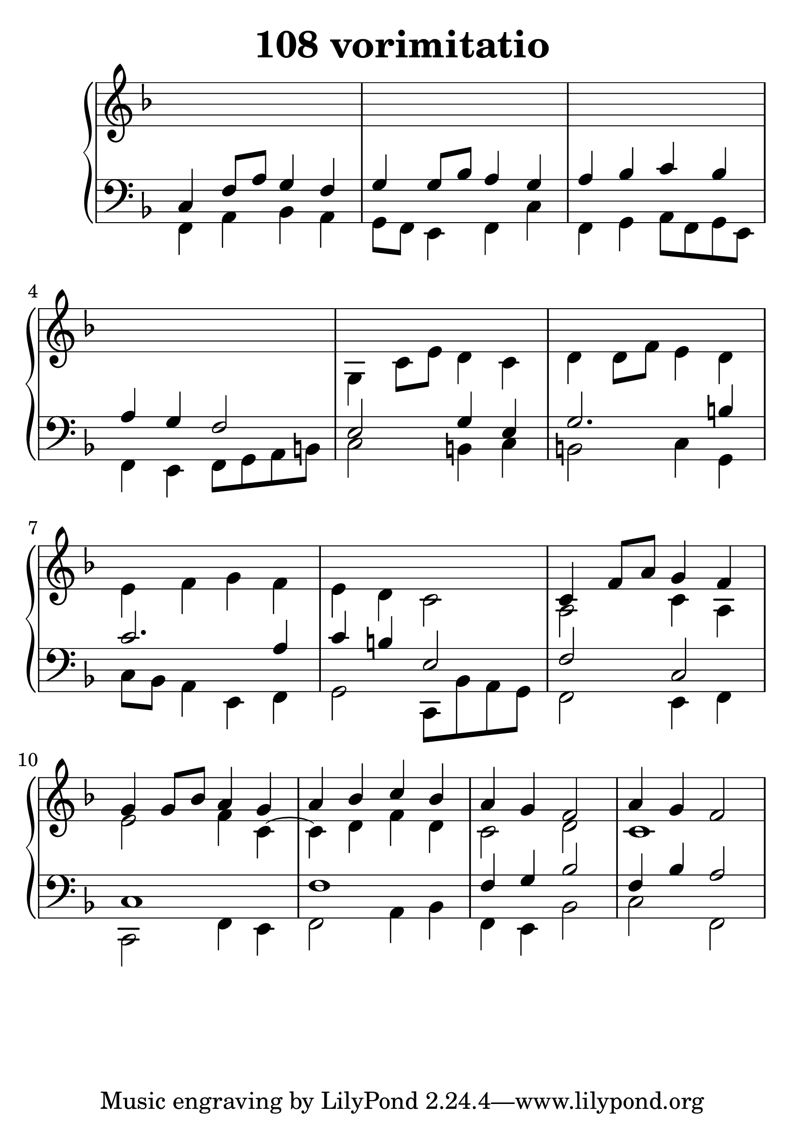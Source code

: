 \header {
  title = "108 vorimitatio"
}
\version "2.18.2"

#(set-global-staff-size 32)

global = {
  \key f \major
  \time 4/4
}

rightOne = \relative c'' {
  \global
    \autoBeamOff
s1*8
c,4 f8[ a8] g4 f g4 g8[ bes] a4 g
a4 bes c bes a g f2
a4 g f2


}



rightTwo = \relative c' {
  \global
s1*4 g4 c8 e8 d4 c
d4 d8 f e4 d4 e f g f e d c2
a2 c4 a e'2 f4 c4~c4 d f d c2 d2
c1


}

leftOne = \relative c {
  \global
c4 f8 a8 g4 f g4 g8 bes a4 g
a bes c bes a g f2 e2 g4 e4
g2. b4 c2. a4 c4 b  e,2 f2 c2
c1 f1 f4 g4 bes2 f4 bes a2
  % Music follows here.
}



leftTwo = \relative c, {
  \global
f4 a bes a g8 f e4 f4 c'4
f, g a8 f g e f4 e f8 g a b 
c2 b4 c4 b2 c4 g4 c8 bes8 a4
e4 f4 g2 c,8 bes' a g
f2 e4 f4 c2 f4 e4 f2 a4 bes
f4 e bes'2 c2 f,2

}
 

 
%ketto = \lyricmode {
%\repeat "unfold" 12 { \skip 8 } 
%\set stanza = #"23.7. "
%\once \override LyricText.self-alignment-X = #LEFT "Áldalak téged, Atyám, mennynek és föld" -- nek Is -- te -- ne,,
%\once \override LyricText.self-alignment-X = #LEFT "mert feltártad a kicsinyeknek" or -- szá -- god tit -- ka -- it.
%}


\score {
 

  \new PianoStaff \with {
    instrumentName = ""
  } <<
    \new Staff = "right" \with { 
      midiInstrument = "acoustic grand"
    } << 
      \override Staff.TimeSignature.stencil = ##f
      \new Voice = "rightOne" {
        \override Stem  #'direction = #UP
        \transpose f f {\rightOne  } 
      }
      
     
      \new Voice = "rightTwo" {
        \override Stem  #'direction = #DOWN
        \transpose f f {\rightTwo }
      }
     
    >>

    
    \new Staff = "left" \with {
      midiInstrument = "acoustic grand"
    } { 
      \override Staff.TimeSignature.stencil = ##f
      \clef bass << \transpose f f {\leftOne   } 
                    \\ \transpose f f {\leftTwo  } >> }
    
      %\new Lyrics \with { alignBelowContext = "left" }
      %\lyricsto "rightOne"{ \ketto}
      
  >>
   \layout {
  ragged-right = ##f

  \context {
    \Score
      \override LyricText #'font-size = #+2
  }
} 
  \midi {
    \tempo 4=100
  }
}
%\markup { \fontsize #+3 \column{
%  \line{  \bold "21.7."  "Áldalak téged, Atyám, mennynek és föld | nek Istene, " }
%  \line{ \hspace #30  "mert feltártad a kicsinyeknek | országod titkait."}
%  }
%  }